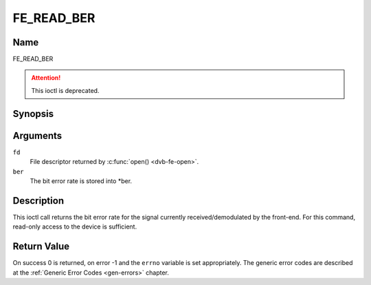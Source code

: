 .. -*- coding: utf-8; mode: rst -*-

.. _FE_READ_BER:

***********
FE_READ_BER
***********

Name
====

FE_READ_BER

.. attention:: This ioctl is deprecated.

Synopsis
========

.. c:function:: int  ioctl(int fd, FE_READ_BER, uint32_t *ber)
    :name: FE_READ_BER


Arguments
=========

``fd``
    File descriptor returned by :c:func:`open() <dvb-fe-open>`.

``ber``
    The bit error rate is stored into \*ber.


Description
===========

This ioctl call returns the bit error rate for the signal currently
received/demodulated by the front-end. For this command, read-only
access to the device is sufficient.


Return Value
============

On success 0 is returned, on error -1 and the ``errno`` variable is set
appropriately. The generic error codes are described at the
:ref:`Generic Error Codes <gen-errors>` chapter.
